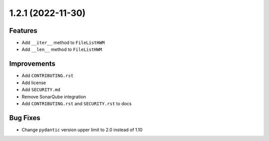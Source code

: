1.2.1 (2022-11-30)
------------------

Features
^^^^^^^^

- Add ``__iter__`` method to ``FileListHWM``
- Add ``__len__`` method to ``FileListHWM``

Improvements
^^^^^^^^^^^^

- Add ``CONTRIBUTING.rst``
- Add license
- Add ``SECURITY.md``
- Remove SonarQube integration
- Add ``CONTRIBUTING.rst`` and ``SECURITY.rst`` to docs

Bug Fixes
^^^^^^^^^

- Change ``pydantic`` version upper limit to 2.0 instead of 1.10

